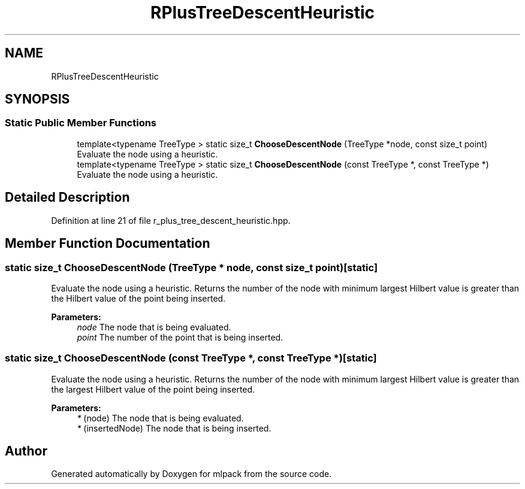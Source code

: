 .TH "RPlusTreeDescentHeuristic" 3 "Sun Aug 22 2021" "Version 3.4.2" "mlpack" \" -*- nroff -*-
.ad l
.nh
.SH NAME
RPlusTreeDescentHeuristic
.SH SYNOPSIS
.br
.PP
.SS "Static Public Member Functions"

.in +1c
.ti -1c
.RI "template<typename TreeType > static size_t \fBChooseDescentNode\fP (TreeType *node, const size_t point)"
.br
.RI "Evaluate the node using a heuristic\&. "
.ti -1c
.RI "template<typename TreeType > static size_t \fBChooseDescentNode\fP (const TreeType *, const TreeType *)"
.br
.RI "Evaluate the node using a heuristic\&. "
.in -1c
.SH "Detailed Description"
.PP 
Definition at line 21 of file r_plus_tree_descent_heuristic\&.hpp\&.
.SH "Member Function Documentation"
.PP 
.SS "static size_t ChooseDescentNode (TreeType * node, const size_t point)\fC [static]\fP"

.PP
Evaluate the node using a heuristic\&. Returns the number of the node with minimum largest Hilbert value is greater than the Hilbert value of the point being inserted\&.
.PP
\fBParameters:\fP
.RS 4
\fInode\fP The node that is being evaluated\&. 
.br
\fIpoint\fP The number of the point that is being inserted\&. 
.RE
.PP

.SS "static size_t ChooseDescentNode (const TreeType *, const TreeType *)\fC [static]\fP"

.PP
Evaluate the node using a heuristic\&. Returns the number of the node with minimum largest Hilbert value is greater than the largest Hilbert value of the point being inserted\&.
.PP
\fBParameters:\fP
.RS 4
\fI*\fP (node) The node that is being evaluated\&. 
.br
\fI*\fP (insertedNode) The node that is being inserted\&. 
.RE
.PP


.SH "Author"
.PP 
Generated automatically by Doxygen for mlpack from the source code\&.
